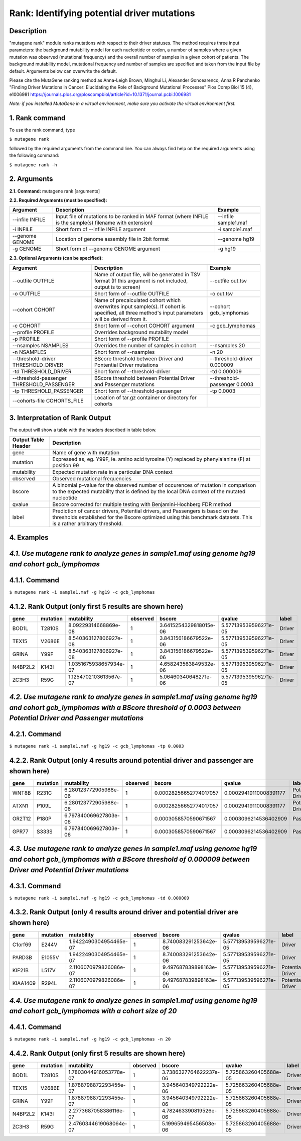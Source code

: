 =====================================================
Rank: Identifying potential driver mutations
=====================================================

-----------
Description
-----------

"mutagene rank" module ranks mutations with respect to their driver statuses. The method requires three input parameters: the background mutability model for each nucleotide or codon, a number of samples where a given mutation was observed (mutational frequency) and the overall number of samples in a given cohort of patients. The background mutability model, mutational frequency and number of samples are specified and taken from the input file by default. Arguments below can overwrite the default.

Please cite the MutaGene ranking method as 
Anna-Leigh Brown, Minghui Li, Alexander Goncearenco, Anna R Panchenko
"Finding Driver Mutations in Cancer: Elucidating the Role of Background Mutational Processes" Plos Comp Biol 15 (4), e1006981
https://journals.plos.org/ploscompbiol/article?id=10.1371/journal.pcbi.1006981

*Note: if you installed MutaGene in a virtual environment, make sure you activate the virtual environment first.*

---------------
1. Rank command
---------------

To use the rank command, type 

``$ mutagene rank``

followed by the required arguments from the command line. You can always find help on the required arguments using the following command:

``$ mutagene rank -h``

------------
2. Arguments
------------

**2.1. Command:** mutagene rank [arguments]

**2.2. Required Arguments (must be specified):**

=========================   ============================================================  ====================
Argument                    Description                                                   Example
=========================   ============================================================  ====================
--infile INFILE             Input file of mutations to be ranked in MAF format            --infile sample1.maf
                            (where INFILE is the sample(s) filename with extension)
-i INFILE                   Short form of --infile INFILE argument                         -i sample1.maf 
--genome GENOME             Location of genome assembly file in 2bit format                --genome hg19
-g GENOME                   Short form of --genome GENOME argument                         -g hg19

=========================   ============================================================  ====================                                                                                                                                   

**2.3. Optional Arguments (can be specified):**

=========================================  ==================================================  ==================================
Argument                                   Description                                         Example
=========================================  ==================================================  ==================================
--outfile OUTFILE                          Name of output file, will be generated in           --outfile out.tsv
                                           TSV format  (If this argument is not included,
                                           output is to screen)   
-o OUTFILE                                 Short form of --outfile OUTFILE                     -o out.tsv
--cohort COHORT                            Name of precalculated cohort which overwrites  
                                           input sample(s). If cohort is specified, all three  --cohort gcb_lymphomas
                                           method's input parameters will be derived from it.                                                                       
-c COHORT                                  Short form of --cohort COHORT argument              -c gcb_lymphomas
--profile PROFILE                          Overrides background mutability model                                          
-p PROFILE                                 Short form of --profile PROFILE
--nsamples NSAMPLES                        Overrides the number of samples in cohort           --nsamples 20
-n NSAMPLES                                Short form of --nsamples                            -n 20
--threshold-driver THRESHOLD_DRIVER        BScore threshold between Driver and Pontential      --threshold-driver 0.000009
                                           Driver mutations
-td THRESHOLD_DRIVER                       Short form of --threshold-driver                    -td 0.000009
--threshold-passenger THRESHOLD_PASSENGER  BScore threshold between Potential Driver and       --threshold-passenger 0.0003
                                           Passenger mutations
-tp THRESHOLD_PASSENGER                    Short form of --threshold-passenger                 -tp 0.0003
--cohorts-file COHORTS_FILE                Location of tar.gz container or directory for
                                           cohorts
=========================================  ==================================================  ==================================  

--------------------------------
3. Interpretation of Rank Output
--------------------------------

The output will show a table with the headers described in table below. 

===================  =======================================================================================================
Output Table Header  Description    
===================  =======================================================================================================
gene                 Name of gene with mutation
mutation             Expressed as, eg. Y99F, ie. amino acid tyrosine (Y) replaced by phenylalanine (F) at position 99  
mutability           Expected mutation rate in a particular DNA context
observed             Observed mutational frequencies
bscore               A binomial p-value for the observed number of occurences of mutation in comparison to the expected
                     mutability that is defined by the local DNA context of the mutated nucleotide
qvalue               Bscore corrected for multiple testing with Benjamini-Hochberg FDR method
label                Prediction of cancer drivers, Potential drivers, and Passengers is based on the thresholds established
                     for the Bscore optimized using this benchmark datasets. This is a rather arbitrary threshold.
===================  =======================================================================================================

-----------
4. Examples
-----------

---------------------------------------------------------------------------------------------------
*4.1. Use mutagene rank to analyze genes in sample1.maf using genome hg19 and cohort gcb_lymphomas*
---------------------------------------------------------------------------------------------------

--------------
4.1.1. Command
--------------

``$ mutagene rank -i sample1.maf -g hg19 -c gcb_lymphomas``

--------------------------------------------------------
4.1.2. Rank Output (only first 5 results are shown here)
--------------------------------------------------------

========  =========  =======================  ========  =======================  =====================  ======    
gene      mutation   mutability               observed  bscore                   qvalue                 label   
========  =========  =======================  ========  =======================  =====================  ======  
BOD1L     T2810S     8.09229314668869e-08     1         3.6415254329818015e-06   5.577139539596271e-05  Driver
TEX15     V2686E     8.540363127806927e-08    1         3.843156186679522e-06    5.577139539596271e-05  Driver
GRINA     Y99F       8.540363127806927e-08    1         3.843156186679522e-06    5.577139539596271e-05  Driver
N4BP2L2   K143I      1.0351675938657934e-07   1         4.658243563849532e-06    5.577139539596271e-05  Driver
ZC3H3     R59G       1.1254702103613567e-07   1         5.06460340648271e-06     5.577139539596271e-05  Driver
========  =========  =======================  ========  =======================  =====================  ======   

--------------------------------------------------------------------------------------------------------------------------------------------------------------------------------------
*4.2. Use mutagene rank to analyze genes in sample1.maf using genome hg19 and cohort gcb_lymphomas with a BScore threshold of 0.0003 between Potential Driver and Passenger mutations*
--------------------------------------------------------------------------------------------------------------------------------------------------------------------------------------

--------------
4.2.1. Command
--------------

``$ mutagene rank -i sample1.maf -g hg19 -c gcb_lymphomas -tp 0.0003``

----------------------------------------------------------------------------------------
4.2.2. Rank Output (only 4 results around potential driver and passenger are shown here)
----------------------------------------------------------------------------------------

========  =========  =======================  ========  =======================  ======================  ================    
gene      mutation   mutability               observed  bscore                   qvalue                  label   
========  =========  =======================  ========  =======================  ======================  ================  
WNT8B     R231C      6.280123772905988e-06    1         0.00028256652774017057   0.00029419110008391177  Potential Driver
ATXN1     P109L      6.280123772905988e-06    1         0.00028256652774017057   0.00029419110008391177  Potential Driver
OR2T12    P180P      6.797840069627803e-06    1         0.0003058570590671567    0.0003096214536402909   Passenger
GPR77     S333S      6.797840069627803e-06    1         0.0003058570590671567    0.0003096214536402909   Passenger
========  =========  =======================  ========  =======================  ======================  ================

-------------------------------------------------------------------------------------------------------------------------------------------------------------------------------------
*4.3. Use mutagene rank to analyze genes in sample1.maf using genome hg19 and cohort gcb_lymphomas with a BScore threshold of 0.000009 between Driver and Potential Driver mutations*
-------------------------------------------------------------------------------------------------------------------------------------------------------------------------------------

--------------
4.3.1. Command
--------------

``$ mutagene rank -i sample1.maf -g hg19 -c gcb_lymphomas -td 0.000009``

-------------------------------------------------------------------------------------
4.3.2. Rank Output (only 4 results around driver and potential driver are shown here)
-------------------------------------------------------------------------------------

========  =========  =======================  ========  =======================  ======================  ================    
gene      mutation   mutability               observed  bscore                   qvalue                  label   
========  =========  =======================  ========  =======================  ======================  ================  
C1orf69   E244V      1.9422490304954465e-07   1         8.740083291253642e-06    5.577139539596271e-05   Driver
PARD3B    E1055V     1.9422490304954465e-07   1         8.740083291253642e-06    5.577139539596271e-05   Driver
KIF21B    L517V      2.1106070979826086e-07   1         9.497687839898163e-06    5.577139539596271e-05   Potential Driver
KIAA1409  R294L       2.1106070979826086e-07  1         9.497687839898163e-06    5.577139539596271e-05   Potential Driver
========  =========  =======================  ========  =======================  ======================  ================

----------------------------------------------------------------------------------------------------------------------------
*4.4. Use mutagene rank to analyze genes in sample1.maf using genome hg19 and cohort gcb_lymphomas with a cohort size of 20*
----------------------------------------------------------------------------------------------------------------------------

--------------
4.4.1. Command
--------------

``$ mutagene rank -i sample1.maf -g hg19 -c gcb_lymphomas -n 20``

--------------------------------------------------------
4.4.2. Rank Output (only first 5 results are shown here)
--------------------------------------------------------

========  =========  =======================  ========  =======================  =====================  ======    
gene      mutation   mutability               observed  bscore                   qvalue                 label   
========  =========  =======================  ========  =======================  =====================  ======  
BOD1L     T2810S     1.7803044916053778e-07   1         3.7386327764622237e-06   5.725863260405688e-05  Driver
TEX15     V2686E     1.8788798872293455e-07   1         3.945640349792222e-06    5.725863260405688e-05  Driver
GRINA     Y99F       1.8788798872293455e-07   1         3.945640349792222e-06    5.725863260405688e-05  Driver
N4BP2L2   K143I      2.2773687058386116e-07   1         4.782463390819526e-06    5.725863260405688e-05  Driver
ZC3H3     R59G       2.4760344619068064e-07   1         5.199659495456503e-06    5.725863260405688e-05  Driver
========  =========  =======================  ========  =======================  =====================  ======   
